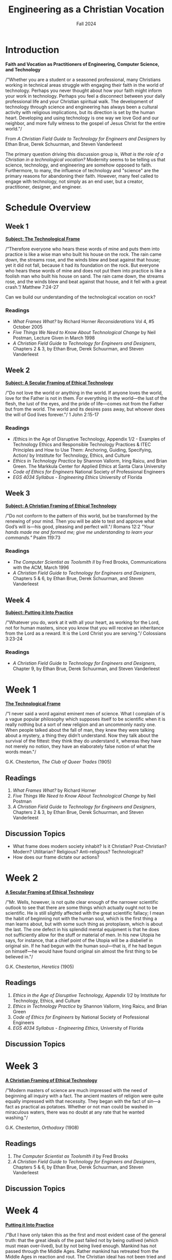 :PROPERTIES:
:ID:       87d3c192-5ea3-4424-b598-4cabdcf89ffc
:END:
#+title: Engineering as a Christian Vocation
:DRAWER:
#+subtitle: Fall 2024
#+author:
#+filetags: :article:
#+latex_class: article
#+latex_class_options: [11pt]
#+latex_header: \usepackage[left=0.75in, right=0.75in, top=0.75in, bottom=0.75in]{geometry}
#+bibliography: ~/org/biblio.bib
#+latex_header: \usepackage{biblatex}
#+latex_header: \usepackage{mdframed}
#+options: toc:nil num:nil
#+latex_header_extra: \usepackage{mlmodern}
#+description:
#+keywords:
#+latex_engraved_theme:
#+latex_compiler: pdflatex
#+cite_export: biblatex
#+date:
#+latex_header: \usepackage{titlesec}
#+latex_header: \titleformat{\section}[block]{\Large\bfseries\filcenter}{}{1em}{}
#+latex_header: \let\oldsection\section
#+latex_header: \renewcommand\section{\clearpage\oldsection}
:END:
* Introduction
#+begin_center
*Faith and Vocation as Practitioners of Engineering, Computer Science, and
 Technology*
#+end_center

/"Whether you are a student or a seasoned professional, many Christians working
in technical areas struggle with engaging their faith in the world of
technology. Perhaps you never thought about how your faith might inform your
work in technology. Perhaps you feel a disconnect between your daily
professional life and your Christian spiritual walk. The development of
technology through science and engineering has always been a cultural activity
with religious implications, but its direction is set by the human heart.
Developing and using technology is one way we love God and our neighbor, and
more fully witness to the gospel of Jesus Christ for the entire world."/
#+begin_flushright
From /A Christian Field Guide to Technology for Engineers and Designers/ by
Ethan Brue, Derek Schuurman, and Steven Vanderleest
#+end_flushright

The primary question driving this discussion group is, /What is the role of a
Christian in a technological vocation?/ Modernity seems to be telling us that
science, technology, and engineering are somehow opposed to faith. Furthermore,
to many, the influence of technology and "science" are the primary reasons for
abandoning their faith. However, many feel called to engage with technology, not
simply as an end user, but a creator, practitioner, designer, and engineer.


* Schedule Overview
** Week 1
*_Subject: The Technological Frame_*
#+attr_latex: :options [nobreak=true]
#+begin_mdframed options [nobreak=true]
/“Therefore everyone who hears these words of mine and puts them into practice
is like a wise man who built his house on the rock. The rain came down, the
streams rose, and the winds blew and beat against that house; yet it did not
fall, because it had its foundation on the rock. But everyone who hears these
words of mine and does not put them into practice is like a foolish man who
built his house on sand. The rain came down, the streams rose, and the winds
blew and beat against that house, and it fell with a great crash.”/ Matthew
7:24-27
#+end_mdframed

Can we build our understanding of the technological vocation on rock?
*** Readings
- /What Frames What?/ by Richard Horner /Reconsiderations/ Vol 4, #5 October
  2005
- /Five Things We Need to Know About Technological Change/ by Neil Postman,
  Lecture Given in March 1998
- /A Christian Field Guide to Technology for Engineers and Designers/, Chapters
  2 & 3, by Ethan Brue, Derek Schuurman, and Steven Vanderleest
** Week 2
*_Subject: A Secular Framing of Ethical Technology_*
#+attr_latex: :options [nobreak=true]
#+begin_mdframed nobreak=true
/"Do not love the world or anything in the world. If anyone loves the world,
love for the Father is not in them. For everything in the world—the lust
of the flesh, the lust of the eyes, and the pride of life—comes not from the
Father but from the world. The world and its desires pass away, but whoever
does the will of God lives forever."/ 1 John 2:15-17

#+end_mdframed
*** Readings
- /Ethics in the Age of Disruptive Technology, Appendix 1/2 - Examples of
  Technology Ethics and Responsible Technology Practices & ITEC Principles and
  How to Use Them: Anchoring, Guiding, Specifying, Action/ by Intstitute for
  Technology, Ethics, and Culture
- /Ethics in Technology Practice/ by Shannon Vallorm, Iring Raicu, and Brian
  Green. The Markkula Center for Applied Ethics at Santa Clara University
- /Code of Ethics for Engineers/ National Society of Professional Engineers
- /EGS 4034 Syllabus - Engineering Ethics/ University of Florida
** Week 3
*_Subject: A Christian Framing of Ethical Technology_*
#+attr_latex: :options [nobreak=true]
#+begin_mdframed
/"Do not conform to the pattern of this world, but be transformed by the
renewing of your mind. Then you will be able to test and approve what God’s will
is—his good, pleasing and perfect will."/ Romans 12:2 @@latex:\newline@@
@@latex:\noindent@@ /"Your hands made me and formed me; give me understanding to
learn your commands."/ Psalm 119:73
#+end_mdframed
*** Readings
- /The Computer Scientist as Toolsmith II/ by Fred Brooks, Communications with
  the ACM, March 1996
- /A Christian Field Guide to Technology for Engineers and Designers/, Chapters
  5 & 6, by Ethan Brue, Derek Schuurman, and Steven Vanderleest

** Week 4
*_Subject: Putting it Into Practice_*
#+attr_latex: :options [nobreak=true]
#+begin_mdframed
/"Whatever you do, work at it with all your heart, as working for the Lord, not
for human masters, since you know that you will receive an inheritance from the
Lord as a reward. It is the Lord Christ you are serving."/ Colossians 3:23-24
#+end_mdframed
*** Readings
- /A Christian Field Guide to Technology for Engineers and Designers/, Chapter
  9, by Ethan Brue, Derek Schuurman, and Steven Vanderleest
* Week 1
#+begin_center
@@latex:\large@@ *_The Technological Frame_*
#+end_center
#+begin_mdframed
/"I never said a word against eminent men of science. What I complain of is a
vague popular philosophy which supposes itself to be scientific when it is
really nothing but a sort of new religion and an uncommonly nasty one. When
people talked about the fall of man, they knew they were talking about a
mystery, a thing they didn’t understand. Now they talk about the survival of the
fittest: they think they do understand it, whereas they have not merely no
notion, they have an elaborately false notion of what the words mean."/

@@latex:\hfill@@ G.K. Chesterton, /The Club of Queer Trades/ (1905)
#+end_mdframed
** Readings
1. /What Frames What?/ by Richard Horner
2. /Five Things We Need to Know About Technological Change/ by Neil Postman
3. /A Christian Field Guide to Technology for Engineers and Designers/, Chapters
   2 & 3, by Ethan Brue, Derek Schuurman, and Steven Vanderleest
** Discussion Topics
- What frame does modern society inhabit? Is it Christian? Post-Christian?
  Modern? Utilitarian? Religious? Anti-religious? Technological?
- How does our frame dictate our actions?
* Week 2
#+begin_center
@@latex:\large@@ *_A Secular Framing of Ethical Technology_*
#+end_center
#+begin_mdframed options
/"Mr. Wells, however, is not quite clear enough of the narrower scientific outlook
to see that there are some things which actually ought not to be scientific. He
is still slightly affected with the great scientific fallacy; I mean the habit
of beginning not with the human soul, which is the first thing a man learns
about, but with some such thing as protoplasm, which is about the last. The one
defect in his splendid mental equipment is that he does not sufficiently allow
for the stuff or material of men. In his new Utopia he says, for instance, that
a chief point of the Utopia will be a disbelief in original sin. If he had begun
with the human soul—that is, if he had begun on himself—he would have found
original sin almost the first thing to be believed in."/

@@latex:\hfill@@ G.K. Chesterton, /Heretics/ (1905)
#+end_mdframed
** Readings
1. /Ethics in the Age of Disruptive Technology, Appendix 1/2/ by Intstitute for
   Technology, Ethics, and Culture
2. /Ethics in Technology Practice/ by Shannon Vallorm, Iring Raicu, and Brian
   Green
3. /Code of Ethics for Engineers/ by National Society of Professional Engineers
4. /EGS 4034 Syllabus - Engineering Ethics/, University of Florida
** Discussion Topics
* Week 3
#+begin_center
@@latex:\large@@ *_A Christian Framing of Ethical Technology_*
#+end_center
#+begin_mdframed options
/"Modern masters of science are much impressed with the need of beginning all
inquiry with a fact. The ancient masters of religion were quite equally
impressed with that necessity. They began with the fact of sin—a fact as
practical as potatoes. Whether or not man could be washed in miraculous waters,
there was no doubt at any rate that he wanted washing."/

@@latex:\hfill@@ G.K. Chesterton, /Orthodoxy/ (1908)
#+end_mdframed
** Readings
1. /The Computer Scientist as Toolsmith II/ by Fred Brooks
2. /A Christian Field Guide to Technology for Engineers and Designers/, Chapters
  5 & 6, by Ethan Brue, Derek Schuurman, and Steven Vanderleest
** Discussion Topics
* Week 4
#+begin_center
@@latex:\large@@ *_Putting it Into Practice_*
#+end_center

#+begin_mdframed options
/"But I have only taken this as the first and most evident case of the general
truth: that the great ideals of the past failed not by being outlived (which
must mean over-lived), but by not being lived enough. Mankind has not passed
through the Middle Ages. Rather mankind has retreated from the Middle Ages in
reaction and rout. The Christian ideal has not been tried and found wanting. It
has been found difficult; and left untried."/

@@latex:\hfill@@ G.K. Chesterton, /What's Wrong with the World/ (1910)
#+end_mdframed
** Readings
1. /A Christian Field Guide to Technology for Engineers and Designers/, Chapter
  9, by Ethan Brue, Derek Schuurman, and Steven Vanderleest
** Discussion Topics
